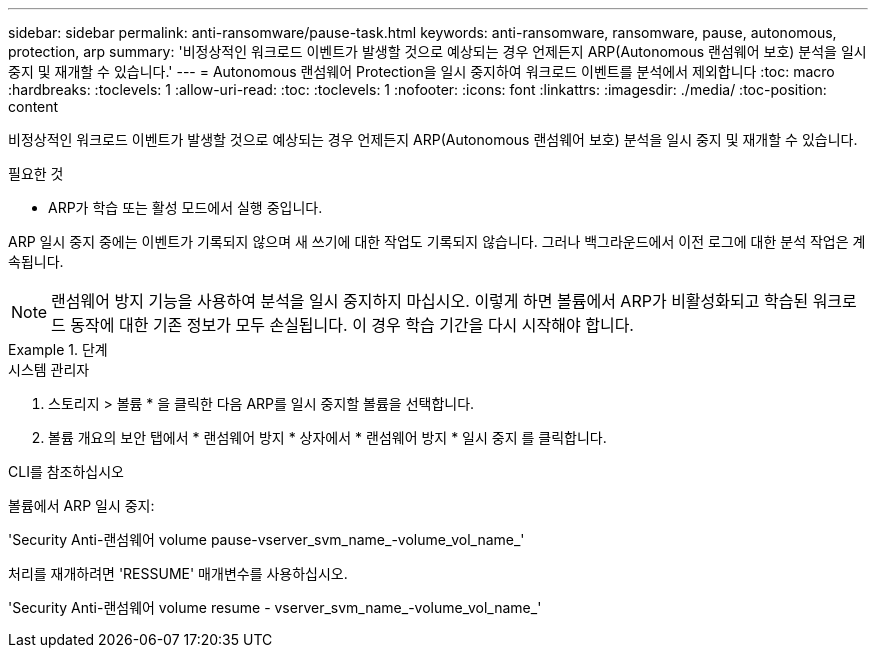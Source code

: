 ---
sidebar: sidebar 
permalink: anti-ransomware/pause-task.html 
keywords: anti-ransomware, ransomware, pause, autonomous, protection, arp 
summary: '비정상적인 워크로드 이벤트가 발생할 것으로 예상되는 경우 언제든지 ARP(Autonomous 랜섬웨어 보호) 분석을 일시 중지 및 재개할 수 있습니다.' 
---
= Autonomous 랜섬웨어 Protection을 일시 중지하여 워크로드 이벤트를 분석에서 제외합니다
:toc: macro
:hardbreaks:
:toclevels: 1
:allow-uri-read: 
:toc: 
:toclevels: 1
:nofooter: 
:icons: font
:linkattrs: 
:imagesdir: ./media/
:toc-position: content


[role="lead"]
비정상적인 워크로드 이벤트가 발생할 것으로 예상되는 경우 언제든지 ARP(Autonomous 랜섬웨어 보호) 분석을 일시 중지 및 재개할 수 있습니다.

.필요한 것
* ARP가 학습 또는 활성 모드에서 실행 중입니다.


ARP 일시 중지 중에는 이벤트가 기록되지 않으며 새 쓰기에 대한 작업도 기록되지 않습니다. 그러나 백그라운드에서 이전 로그에 대한 분석 작업은 계속됩니다.


NOTE: 랜섬웨어 방지 기능을 사용하여 분석을 일시 중지하지 마십시오. 이렇게 하면 볼륨에서 ARP가 비활성화되고 학습된 워크로드 동작에 대한 기존 정보가 모두 손실됩니다. 이 경우 학습 기간을 다시 시작해야 합니다.

[role="tabbed-block"]
.단계
====
.시스템 관리자
--
. 스토리지 > 볼륨 * 을 클릭한 다음 ARP를 일시 중지할 볼륨을 선택합니다.
. 볼륨 개요의 보안 탭에서 * 랜섬웨어 방지 * 상자에서 * 랜섬웨어 방지 * 일시 중지 를 클릭합니다.


--
.CLI를 참조하십시오
--
볼륨에서 ARP 일시 중지:

'Security Anti-랜섬웨어 volume pause-vserver_svm_name_-volume_vol_name_'

처리를 재개하려면 'RESSUME' 매개변수를 사용하십시오.

'Security Anti-랜섬웨어 volume resume - vserver_svm_name_-volume_vol_name_'

--
====